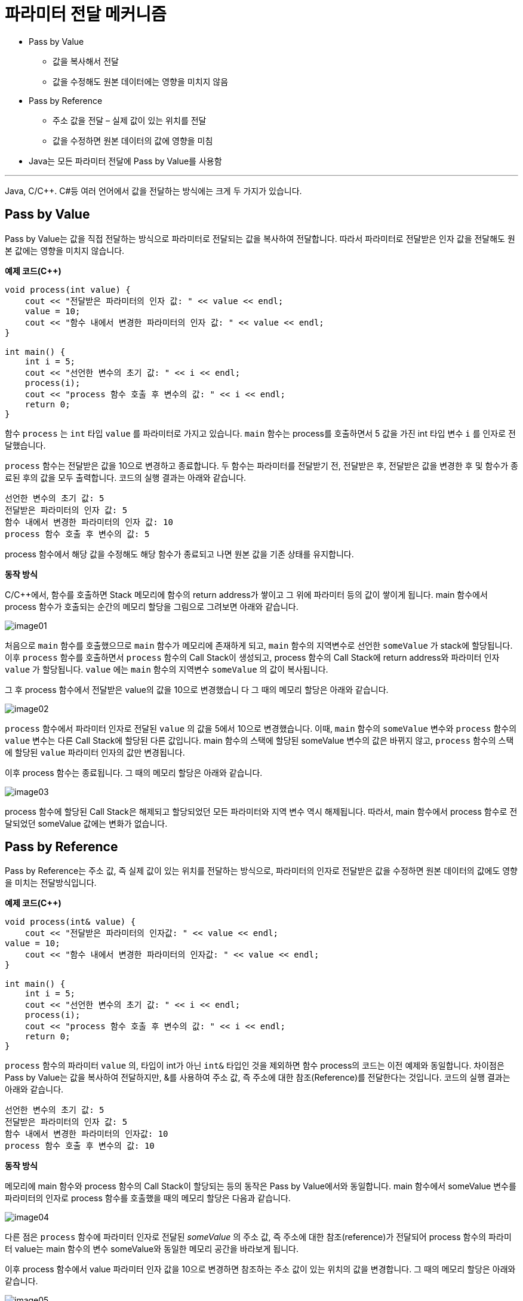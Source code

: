 = 파라미터 전달 메커니즘

* Pass by Value
** 값을 복사해서 전달
** 값을 수정해도 원본 데이터에는 영향을 미치지 않음
* Pass by Reference
** 주소 값을 전달 – 실제 값이 있는 위치를 전달
** 값을 수정하면 원본 데이터의 값에 영향을 미침
* Java는 모든 파라미터 전달에 Pass by Value를 사용함

---

Java, C/C++. C#등 여러 언어에서 값을 전달하는 방식에는 크게 두 가지가 있습니다.

== Pass by Value
Pass by Value는 값을 직접 전달하는 방식으로 파라미터로 전달되는 값을 복사하여 전달합니다. 따라서 파라미터로 전달받은 인자 값을 전달해도 원본 값에는 영향을 미치지 않습니다.

**예제 코드(C++)**

[source, c++]
----
void process(int value) {
    cout << "전달받은 파라미터의 인자 값: " << value << endl;
    value = 10;
    cout << "함수 내에서 변경한 파라미터의 인자 값: " << value << endl;
}

int main() {
    int i = 5;
    cout << "선언한 변수의 초기 값: " << i << endl;
    process(i);
    cout << "process 함수 호출 후 변수의 값: " << i << endl;
    return 0;
}
----

함수 `process` 는 `int` 타입 `value` 를 파라미터로 가지고 있습니다. `main` 함수는 process를 호출하면서 5 값을 가진 int 타입 변수 `i` 를 인자로 전달했습니다.

`process` 함수는 전달받은 값을 10으로 변경하고 종료합니다. 두 함수는 파라미터를 전달받기 전, 전달받은 후, 전달받은 값을 변경한 후 및 함수가 종료된 후의 값을 모두 출력합니다. 코드의 실행 결과는 아래와 같습니다.

----
선언한 변수의 초기 값: 5
전달받은 파라미터의 인자 값: 5
함수 내에서 변경한 파라미터의 인자 값: 10
process 함수 호출 후 변수의 값: 5
----

process 함수에서 해당 값을 수정해도 해당 함수가 종료되고 나면 원본 값을 기존 상태를 유지합니다.

**동작 방식**

C/C++에서, 함수를 호출하면 Stack 메모리에 함수의 return address가 쌓이고 그 위에 파라미터 등의 값이 쌓이게 됩니다. main 함수에서 process 함수가 호출되는 순간의 메모리 할당을 그림으로 그려보면 아래와 같습니다.

image:./images/image01.png[]

처음으로 `main` 함수를 호출했으므로 `main` 함수가 메모리에 존재하게 되고, `main` 함수의 지역변수로 선언한 `someValue` 가 stack에 할당됩니다. 이후 `process` 함수를 호출하면서 `process` 함수의 Call Stack이 생성되고, process 함수의 Call Stack에 return address와 파라미터 인자 `value` 가 할당됩니다. `value` 에는 `main` 함수의 지역변수 `someValue` 의 값이 복사됩니다.

그 후 process 함수에서 전달받은 value의 값을 10으로 변경했습니	다 그 때의 메모리 할당은 아래와 같습니다.

image:./images/image02.png[]

`process` 함수에서 파라미터 인자로 전달된 `value` 의 값을 5에서 10으로 변경했습니다. 이때, `main` 함수의 `someValue` 변수와 `process` 함수의 `value` 변수는 다른 Call Stack에 할당된 다른 값입니다. main 함수의 스택에 할당된 someValue 변수의 값은 바뀌지 않고, `process` 함수의 스택에 할당된 `value` 파라미터 인자의 값만 변경됩니다.

이후 process 함수는 종료됩니다. 그 때의 메모리 할당은 아래와 같습니다.

image:./images/image03.png[]

process 함수에 할당된 Call Stack은 해제되고 할당되었던 모든 파라미터와 지역 변수 역시 해제됩니다. 따라서, main 함수에서 process 함수로 전달되었던 someValue 값에는 변화가 없습니다.

== Pass by Reference

Pass by Reference는 주소 값, 즉 실제 값이 있는 위치를 전달하는 방식으로, 파라미터의 인자로 전달받은 값을 수정하면 원본 데이터의 값에도 영향을 미치는 전달방식입니다.

**예제 코드(C++)**

[source, c++]
----
void process(int& value) {
    cout << "전달받은 파라미터의 인자값: " << value << endl;
value = 10;
    cout << "함수 내에서 변경한 파라미터의 인자값: " << value << endl;
}

int main() {
    int i = 5;
    cout << "선언한 변수의 초기 값: " << i << endl;
    process(i);
    cout << "process 함수 호출 후 변수의 값: " << i << endl;
    return 0;
}
----

`process` 함수의 파라미터 `value` 의, 타입이 int가 아닌 `int&` 타입인 것을 제외하면 함수 process의 코드는 이전 예제와 동일합니다. 차이점은 Pass by Value는 값을 복사하여 전달하지만, &를 사용하여 주소 값, 즉 주소에 대한 참조(Reference)를 전달한다는 것입니다. 코드의 실행 결과는 아래와 같습니다.

----
선언한 변수의 초기 값: 5
전달받은 파라미터의 인자 값: 5
함수 내에서 변경한 파라미터의 인자값: 10
process 함수 호출 후 변수의 값: 10
----

**동작 방식**

메모리에 main 함수와 process 함수의 Call Stack이 할당되는 등의 동작은 Pass by Value에서와 동일합니다. main 함수에서 someValue 변수를 파라미터의 인자로 process 함수를 호출했을 때의 메모리 할당은 다음과 같습니다.

image:./images/image04.png[]

다른 점은 `process` 함수에 파라미터 인자로 전달된 _someValue_ 의 주소 값, 즉 주소에 대한 참조(reference)가 전달되어 process 함수의 파라미터 value는 main 함수의 변수 someValue와 동일한 메모리 공간을 바라보게 됩니다.

이후 process 함수에서 value 파라미터 인자 값을 10으로 변경하면 참조하는 주소 값이 있는 위치의 값을 변경합니다. 그 때의 메모리 할당은 아래와 같습니다.

image:./images/image05.png[]

값이 직접 복사되어 주소값 0x7000에 저장된 값을 변경하지 않고 int& 타입으로 전달받은 주소에 있는 값을 변경했습니다. 따라서, 파라미터에 할당된 주소 공간에 저장된 값을 변경하지 않고 전달받은 주소 값에 해당하는 공간에 있는 값을 변경하여, 결과로 main 함수의 변수 someValue의 값이 변경되었습니다.

이후 process 함수는 종료됩니다. process 함수가 종료된 후 메모리 할당은 다음과 같습니다.

image:./images/image06.png[]

process 함수에 할당된 Call Stack은 해제되고 할당되었던 모든 파라미터와 지역 변수 역시 해제됩니다. process 함수의 호출 결과로 main 함수의 someValue 변수에 저장된 값이 변경되었습니다.

== Java에서의 파라미터 전달

Java는 &를 사용해서 주소 값을 전달하는 식의 Pass by Reference를 할 수 없습니다. Java에서 모든 값 타입 파라미터는 Pass by Value로 전달됩니다.

link:./09_parameter_declaration.adoc[이전: 파라미터 선언과 호출] +
link:./11_pass_by_value.adoc[다음: Pass by Value]